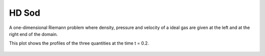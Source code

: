 .. _test01_sod:

HD Sod
======

A one-dimensional Riemann problem where density, pressure and velocity of a ideal gas 
are given at the left and at the right end of the domain.

This plot shows the profiles of the three quantities at the time t = 0.2.


  .. image:: ../../Tests/test01_sod.png
     :align: center
     :width: 600px

  .. literalinclude :: ../../Tests/test01_sod.py
     :language: python
